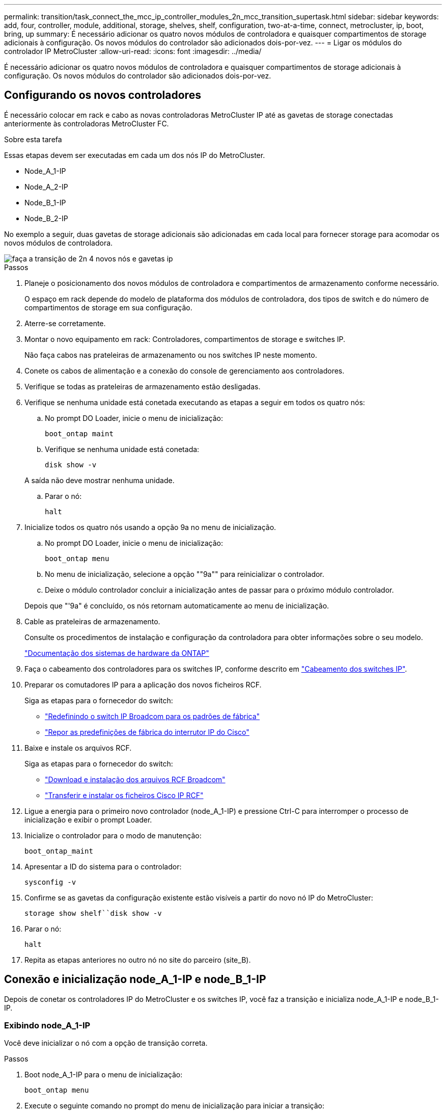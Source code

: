 ---
permalink: transition/task_connect_the_mcc_ip_controller_modules_2n_mcc_transition_supertask.html 
sidebar: sidebar 
keywords: add, four, controller, module, additional, storage, shelves, shelf, configuration, two-at-a-time, connect, metrocluster, ip, boot, bring, up 
summary: É necessário adicionar os quatro novos módulos de controladora e quaisquer compartimentos de storage adicionais à configuração. Os novos módulos do controlador são adicionados dois-por-vez. 
---
= Ligar os módulos do controlador IP MetroCluster
:allow-uri-read: 
:icons: font
:imagesdir: ../media/


[role="lead"]
É necessário adicionar os quatro novos módulos de controladora e quaisquer compartimentos de storage adicionais à configuração. Os novos módulos do controlador são adicionados dois-por-vez.



== Configurando os novos controladores

É necessário colocar em rack e cabo as novas controladoras MetroCluster IP até as gavetas de storage conectadas anteriormente às controladoras MetroCluster FC.

.Sobre esta tarefa
Essas etapas devem ser executadas em cada um dos nós IP do MetroCluster.

* Node_A_1-IP
* Node_A_2-IP
* Node_B_1-IP
* Node_B_2-IP


No exemplo a seguir, duas gavetas de storage adicionais são adicionadas em cada local para fornecer storage para acomodar os novos módulos de controladora.

image::../media/transition_2n_4_new_ip_nodes_and_shelves.png[faça a transição de 2n 4 novos nós e gavetas ip]

.Passos
. Planeje o posicionamento dos novos módulos de controladora e compartimentos de armazenamento conforme necessário.
+
O espaço em rack depende do modelo de plataforma dos módulos de controladora, dos tipos de switch e do número de compartimentos de storage em sua configuração.

. Aterre-se corretamente.
. Montar o novo equipamento em rack: Controladores, compartimentos de storage e switches IP.
+
Não faça cabos nas prateleiras de armazenamento ou nos switches IP neste momento.

. Conete os cabos de alimentação e a conexão do console de gerenciamento aos controladores.
. Verifique se todas as prateleiras de armazenamento estão desligadas.
. Verifique se nenhuma unidade está conetada executando as etapas a seguir em todos os quatro nós:
+
.. No prompt DO Loader, inicie o menu de inicialização:
+
`boot_ontap maint`

.. Verifique se nenhuma unidade está conetada:
+
`disk show -v`

+
A saída não deve mostrar nenhuma unidade.

.. Parar o nó:
+
`halt`



. Inicialize todos os quatro nós usando a opção 9a no menu de inicialização.
+
.. No prompt DO Loader, inicie o menu de inicialização:
+
`boot_ontap menu`

.. No menu de inicialização, selecione a opção ""9a"" para reinicializar o controlador.
.. Deixe o módulo controlador concluir a inicialização antes de passar para o próximo módulo controlador.


+
Depois que "'9a" é concluído, os nós retornam automaticamente ao menu de inicialização.

. Cable as prateleiras de armazenamento.
+
Consulte os procedimentos de instalação e configuração da controladora para obter informações sobre o seu modelo.

+
https://docs.netapp.com/platstor/index.jsp["Documentação dos sistemas de hardware da ONTAP"^]

. Faça o cabeamento dos controladores para os switches IP, conforme descrito em link:../install-ip/using_rcf_generator.html["Cabeamento dos switches IP"].
. Preparar os comutadores IP para a aplicação dos novos ficheiros RCF.
+
Siga as etapas para o fornecedor do switch:

+
** link:../install-ip/task_switch_config_broadcom.html["Redefinindo o switch IP Broadcom para os padrões de fábrica"]
** link:../install-ip/task_switch_config_cisco.html["Repor as predefinições de fábrica do interrutor IP do Cisco"]


. Baixe e instale os arquivos RCF.
+
Siga as etapas para o fornecedor do switch:

+
** link:../install-ip/task_switch_config_broadcom.html["Download e instalação dos arquivos RCF Broadcom"]
** link:../install-ip/task_switch_config_cisco.html["Transferir e instalar os ficheiros Cisco IP RCF"]


. Ligue a energia para o primeiro novo controlador (node_A_1-IP) e pressione Ctrl-C para interromper o processo de inicialização e exibir o prompt Loader.
. Inicialize o controlador para o modo de manutenção:
+
`boot_ontap_maint`

. Apresentar a ID do sistema para o controlador:
+
`sysconfig -v`

. Confirme se as gavetas da configuração existente estão visíveis a partir do novo nó IP do MetroCluster:
+
`storage show shelf``disk show -v`

. Parar o nó:
+
`halt`

. Repita as etapas anteriores no outro nó no site do parceiro (site_B).




== Conexão e inicialização node_A_1-IP e node_B_1-IP

Depois de conetar os controladores IP do MetroCluster e os switches IP, você faz a transição e inicializa node_A_1-IP e node_B_1-IP.



=== Exibindo node_A_1-IP

Você deve inicializar o nó com a opção de transição correta.

.Passos
. Boot node_A_1-IP para o menu de inicialização:
+
`boot_ontap menu`

. Execute o seguinte comando no prompt do menu de inicialização para iniciar a transição:
+
`boot_after_mcc_transition`

+
** Esse comando reatribui todos os discos de propriedade de node_A_1-FC ao node_A_1-IP.
+
*** Os discos Node_A_1-FC são atribuídos a node_A_1-IP
*** Os discos Node_B_1-FC são atribuídos ao node_B_1-IP


** O comando também faz automaticamente outras reatribuições de ID do sistema necessárias para que os nós IP do MetroCluster possam ser inicializados no prompt do ONTAP.
** Se o comando boot_after_mcc_transition falhar por qualquer motivo, ele deve ser executado novamente a partir do menu de inicialização.
+
[NOTE]
====
*** Se o seguinte prompt for exibido, digite Ctrl-C para continuar. A verificar o estado do recetáculo de diagnóstico MCC... [Enter Ctrl-C(resume), S(status), L(link)]_
*** Se o volume raiz foi criptografado, o nó será interrompido com a seguinte mensagem. Parar o sistema, porque o volume raiz está encriptado (encriptação de volume NetApp) e a importação de chaves falhou. Se esse cluster estiver configurado com gerenciador de chaves externo (KMIP), verifique a integridade dos servidores de chaves.


====
+
[listing]
----

Please choose one of the following:
(1) Normal Boot.
(2) Boot without /etc/rc.
(3) Change password.
(4) Clean configuration and initialize all disks.
(5) Maintenance mode boot.
(6) Update flash from backup config.
(7) Install new software first.
(8) Reboot node.
(9) Configure Advanced Drive Partitioning. Selection (1-9)? `boot_after_mcc_transition`
This will replace all flash-based configuration with the last backup to disks. Are you sure you want to continue?: yes

MetroCluster Transition: Name of the MetroCluster FC node: `node_A_1-FC`
MetroCluster Transition: Please confirm if this is the correct value [yes|no]:? y
MetroCluster Transition: Disaster Recovery partner sysid of MetroCluster FC node node_A_1-FC: `systemID-of-node_B_1-FC`
MetroCluster Transition: Please confirm if this is the correct value [yes|no]:? y
MetroCluster Transition: Disaster Recovery partner sysid of local MetroCluster IP node: `systemID-of-node_B_1-IP`
MetroCluster Transition: Please confirm if this is the correct value [yes|no]:? y
----


. Se os volumes de dados estiverem criptografados, restaure as chaves usando o comando correto para a configuração de gerenciamento de chaves.
+
[cols="1,2"]
|===


| Se você estiver usando... | Use este comando... 


 a| 
*Gestão de chaves a bordo*
 a| 
`security key-manager onboard sync`

Para obter mais informações, https://docs.netapp.com/ontap-9/topic/com.netapp.doc.pow-nve/GUID-E4AB2ED4-9227-4974-A311-13036EB43A3D.html["Restaurar chaves de criptografia integradas de gerenciamento de chaves"^]consulte .



 a| 
*Gerenciamento de chaves externas*
 a| 
`security key-manager key query -node node-name`

Para obter mais informações, https://docs.netapp.com/ontap-9/topic/com.netapp.doc.pow-nve/GUID-32DA96C3-9B04-4401-92B8-EAF323C3C863.html["Restaurar chaves de criptografia de gerenciamento de chaves externas"^]consulte .

|===
. Se o volume raiz estiver encriptado, utilize o procedimento em link:../transition/task_connect_the_mcc_ip_controller_modules_2n_mcc_transition_supertask.html#recovering-key-management-if-the-root-volume-is-encrypted["Recuperar o gerenciamento de chaves se o volume raiz for criptografado"].




=== Recuperar o gerenciamento de chaves se o volume raiz for criptografado

Se o volume raiz estiver criptografado, você deve usar comandos especiais de inicialização para restaurar o gerenciamento de chaves.

.Antes de começar
Você deve ter as senhas reunidas mais cedo.

.Passos
. Se o gerenciamento de chaves integradas for usado, execute as seguintes etapas para restaurar a configuração.
+
.. No prompt Loader, exiba o menu de inicialização:
+
`boot_ontap menu`

.. Selecione a opção ""(10) Definir segredos de recuperação de gerenciamento de chaves integradas" no menu de inicialização.
+
Responda conforme apropriado aos prompts:

+
[listing]
----
This option must be used only in disaster recovery procedures. Are you sure? (y or n): y
Enter the passphrase for onboard key management: passphrase
Enter the passphrase again to confirm: passphrase

Enter the backup data: backup-key
----
+
O sistema arranca para o menu de arranque.

.. Insira a opção "'6" no menu de inicialização.
+
Responda conforme apropriado aos prompts:

+
[listing]
----
This will replace all flash-based configuration with the last backup to
disks. Are you sure you want to continue?: y

Following this, the system will reboot a few times and the following prompt will be available continue by saying y

WARNING: System ID mismatch. This usually occurs when replacing a boot device or NVRAM cards!
Override system ID? {y|n} y
----
+
Após a reinicialização, o sistema estará no prompt DO Loader.

.. No prompt Loader, exiba o menu de inicialização:
+
`boot_ontap menu`

.. Novamente, selecione a opção ""(10) Definir segredos de recuperação de gerenciamento de chaves integradas" no menu de inicialização.
+
Responda conforme apropriado aos prompts:

+
[listing]
----
This option must be used only in disaster recovery procedures. Are you sure? (y or n): `y`
Enter the passphrase for onboard key management: `passphrase`
Enter the passphrase again to confirm:`passphrase`

Enter the backup data:`backup-key`
----
+
O sistema arranca para o menu de arranque.

.. Insira a opção "'1" no menu de inicialização.
+
Se o seguinte prompt for exibido, você pode pressionar Ctrl para retomar o processo.

+
....
 Checking MCC DR state... [enter Ctrl-C(resume), S(status), L(link)]
....
+
O sistema inicia no prompt ONTAP.

.. Restaure o gerenciamento de chaves integradas:
+
`security key-manager onboard sync`

+
Responda conforme apropriado aos prompts, usando a senha que você coletou anteriormente:

+
[listing]
----
cluster_A::> security key-manager onboard sync
Enter the cluster-wide passphrase for onboard key management in Vserver "cluster_A":: passphrase
----


. Se o gerenciamento de chaves externas for usado, execute as seguintes etapas para restaurar a configuração.
+
.. Defina os bootargs necessários:
+
`setenv bootarg.kmip.init.ipaddr ip-address`

+
`setenv bootarg.kmip.init.netmask netmask`

+
`setenv bootarg.kmip.init.gateway gateway-address`

+
`setenv bootarg.kmip.init.interface interface-id`

.. No prompt Loader, exiba o menu de inicialização:
+
`boot_ontap menu`

.. Selecione a opção ""(11) Configure node for external key Management" no menu de inicialização.
+
O sistema arranca para o menu de arranque.

.. Insira a opção "'6" no menu de inicialização.
+
O sistema arranca várias vezes. Você pode responder afirmativamente quando solicitado a continuar o processo de inicialização.

+
Após a reinicialização, o sistema estará no prompt DO Loader.

.. Defina os bootargs necessários:
+
`setenv bootarg.kmip.init.ipaddr ip-address`

+
`setenv bootarg.kmip.init.netmask netmask`

+
`setenv bootarg.kmip.init.gateway gateway-address`

+
`setenv bootarg.kmip.init.interface interface-id`

.. No prompt Loader, exiba o menu de inicialização:
+
`boot_ontap menu`

.. Selecione novamente a opção "'(11) Configure node for external key Management" no menu de inicialização e responda às solicitações conforme necessário.
+
O sistema arranca para o menu de arranque.

.. Restaure o gerenciamento de chaves externas:
+
`security key-manager external restore`







=== Criando a configuração de rede

Você deve criar uma configuração de rede que corresponda à configuração nos nós FC. Isso ocorre porque o nó IP do MetroCluster replays a mesma configuração quando ele é inicializado, o que significa que, quando node_A_1-IP e node_B_1-IP iniciarem, o ONTAP tentará hospedar LIFs nas mesmas portas que foram usadas em node_A_1-FC e node_B_1-FC respetivamente.

.Sobre esta tarefa
À medida que cria a configuração de rede, utilize o plano apresentado link:concept_requirements_for_fc_to_ip_transition_2n_mcc_transition.html["Mapeamento de portas dos nós FC do MetroCluster para os nós IP do MetroCluster"]para o ajudar.


NOTE: Configuração adicional pode ser necessária para abrir LIFs de dados depois que os nós IP do MetroCluster tiverem sido configurados.

.Passos
. Verifique se todas as portas de cluster estão no domínio de broadcast apropriado:
+
O IPspace do cluster e o domínio de broadcast do cluster são necessários para criar LIFs de cluster

+
.. Visualizar os espaços IP:
+
`network ipspace show`

.. Crie espaços IP e atribua portas de cluster conforme necessário.
+
http://docs.netapp.com/ontap-9/topic/com.netapp.doc.dot-cm-nmg/GUID-69120CF0-F188-434F-913E-33ACB8751A5D.html["Configurando IPspaces (somente administradores de cluster)"^]

.. Veja os domínios de broadcast:
+
`network port broadcast-domain show`

.. Adicione todas as portas de cluster a um domínio de broadcast conforme necessário.
+
https://docs.netapp.com/ontap-9/topic/com.netapp.doc.dot-cm-nmg/GUID-003BDFCD-58A3-46C9-BF0C-BA1D1D1475F9.html["Adicionar ou remover portas de um domínio de broadcast"^]

.. Recrie VLANs e grupos de interface conforme necessário.
+
A associação de VLAN e grupo de interface pode ser diferente da do nó antigo.

+
https://docs.netapp.com/ontap-9/topic/com.netapp.doc.dot-cm-nmg/GUID-8929FCE2-5888-4051-B8C0-E27CAF3F2A63.html["Criando um VLAN"^]

+
https://docs.netapp.com/ontap-9/topic/com.netapp.doc.dot-cm-nmg/GUID-DBC9DEE2-EAB7-430A-A773-4E3420EE2AA1.html["Combinando portas físicas para criar grupos de interface"^]



. Verifique se as configurações de MTU estão definidas corretamente para as portas e o domínio de broadcast e faça alterações usando os seguintes comandos:
+
`network port broadcast-domain show`

+
`network port broadcast-domain modify -broadcast-domain _bcastdomainname_ -mtu _mtu-value_`





=== Configuração de portas de cluster e LIFs de cluster

Você deve configurar portas de cluster e LIFs. As etapas a seguir precisam ser executadas no site A nodos que foram inicializados com agregados de raiz.

.Passos
. Identifique a lista de LIFs usando a porta de cluster desejada:
+
`network interface show -curr-port portname`

+
`network interface show -home-port portname`

. Para cada porta de cluster, altere a porta inicial de qualquer um dos LIFs nessa porta para outra porta,
+
.. Entre no modo de privilégio avançado e digite "'y'" quando solicitado a continuar:
+
`set priv advanced`

.. Se o LIF que está sendo modificado é um LIF de dados:
+
`vserver config override -command "network interface modify -lif _lifname_ -vserver _vservername_ -home-port _new-datahomeport_"`

.. Se o LIF não for um LIF de dados:
+
`network interface modify -lif _lifname_ -vserver _vservername_ -home-port _new-datahomeport_`

.. Reverter os LIFs modificados para sua porta inicial:
+
`network interface revert * -vserver _vserver_name_`

.. Verifique se não há LIFs na porta do cluster:
+
`network interface show -curr-port _portname_`

+
`network interface show -home-port _portname_`

.. Remova a porta do domínio de broadcast atual:
+
`network port broadcast-domain remove-ports -ipspace _ipspacename_ -broadcast-domain _bcastdomainname_ -ports _node_name:port_name_`

.. Adicione a porta ao domínio de IPspace e broadcast do cluster:
+
`network port broadcast-domain add-ports -ipspace Cluster -broadcast-domain Cluster -ports _node_name:port_name_`

.. Verifique se a função da porta foi alterada: `network port show`
.. Repita essas subetapas para cada porta de cluster.
.. Voltar ao modo de administração:
+
`set priv admin`



. Crie LIFs de cluster nas novas portas de cluster:
+
.. Para configuração automática usando endereço link local para cluster LIF, use o seguinte comando:
+
`network interface create -vserver Cluster -lif _cluster_lifname_ -service-policy _default-cluster_ -home-node _a1name_ -home-port clusterport -auto true`

.. Para atribuir endereço IP estático para o cluster LIF, use o seguinte comando:
+
`network interface create -vserver Cluster -lif _cluster_lifname_ -service-policy default-cluster -home-node _a1name_ -home-port _clusterport_ -address _ip-address_ -netmask _netmask_ -status-admin up`







=== Verificando a configuração de LIF

O LIF de gerenciamento de nós, o LIF de gerenciamento de cluster e o LIF entre clusters ainda estarão presentes após o movimento de armazenamento do controlador antigo. Se necessário, você deve mover LIFs para portas apropriadas.

.Passos
. Verifique se o LIF de gerenciamento e as LIFs de gerenciamento de cluster já estão na porta desejada:
+
`network interface show -service-policy default-management`

+
`network interface show -service-policy default-intercluster`

+
Se os LIFs estiverem nas portas desejadas, você poderá ignorar o restante dos passos nesta tarefa e prosseguir para a próxima tarefa.

. Para cada nó, gerenciamento de cluster ou LIFs entre clusters que não estejam na porta desejada, altere a porta inicial de qualquer um dos LIFs nessa porta para outra porta.
+
.. Reutilize a porta desejada movendo quaisquer LIFs hospedados na porta desejada para outra porta:
+
`vserver config override -command "network interface modify -lif _lifname_ -vserver _vservername_ -home-port _new-datahomeport_"`

.. Reverter os LIFs modificados para sua nova porta inicial:
+
`vserver config override -command "network interface revert -lif _lifname_ -vserver _vservername"`

.. Se a porta desejada não estiver no domínio IPspace e broadcast correto, remova a porta do domínio IPspace e broadcast atual:
+
`network port broadcast-domain remove-ports -ipspace _current-ipspace_ -broadcast-domain _current-broadcast-domain_ -ports _controller-name:current-port_`

.. Mova a porta desejada para o domínio IPspace e broadcast correto:
+
`network port broadcast-domain add-ports -ipspace _new-ipspace_ -broadcast-domain _new-broadcast-domain_ -ports _controller-name:new-port_`

.. Verifique se a função da porta foi alterada:
+
`network port show`

.. Repita essas subetapas para cada porta.


. Mova o nó, LIFs de gerenciamento de cluster e LIF entre clusters para a porta desejada:
+
.. Alterar a porta inicial do LIF:
+
`network interface modify -vserver _vserver_ -lif _node_mgmt_ -home-port _port_ -home-node _homenode_`

.. Reverter o LIF para sua nova porta inicial:
+
`network interface revert -lif _node_mgmt_ -vserver _vservername_`

.. Alterar a porta inicial do LIF de gerenciamento de cluster:
+
`network interface modify -vserver _vserver_ -lif _cluster-mgmt-LIF-name_ -home-port _port_ -home-node _homenode_`

.. Reverter o LIF de gerenciamento de cluster para sua nova porta inicial:
+
`network interface revert -lif _cluster-mgmt-LIF-name_ -vserver _vservername_`

.. Alterar a porta inicial do LIF entre clusters:
+
`network interface modify -vserver _vserver_ -lif _intercluster-lif-name_ -home-node _nodename_ -home-port _port_`

.. Reverter o LIF entre clusters para sua nova porta inicial:
+
`network interface revert -lif _intercluster-lif-name_ -vserver _vservername_`







== Exibindo node_A_2-IP e node_B_2-IP

É necessário abrir e configurar o novo nó IP do MetroCluster em cada local, criando um par de HA em cada local.



=== Exibindo node_A_2-IP e node_B_2-IP

Você deve inicializar os novos módulos do controlador um de cada vez usando a opção correta no menu de inicialização.

.Sobre esta tarefa
Nessas etapas, você inicializa os dois novos nós, expandindo o que havia sido uma configuração de dois nós em uma configuração de quatro nós.

Estas etapas são executadas nos seguintes nós:

* Node_A_2-IP
* Node_B_2-IP


image::../media/transition_2n_booting_a_2_and_b_2.png[transição 2n inicializando um 2 e b 2]

.Passos
. Inicialize os novos nós usando a opção de inicialização "'9c".
+
[listing]
----
Please choose one of the following:
(1) Normal Boot.
(2) Boot without /etc/rc.
(3) Change password.
(4) Clean configuration and initialize all disks.
(5) Maintenance mode boot.
(6) Update flash from backup config.
(7) Install new software first.
(8) Reboot node.
(9) Configure Advanced Drive Partitioning. Selection (1-9)? 9c
----
+
O nó inicializa e inicia no assistente de configuração do nó, semelhante ao seguinte.

+
[listing]
----
Welcome to node setup
You can enter the following commands at any time:
"help" or "?" - if you want to have a question clarified,
"back" - if you want to change previously answered questions, and
"exit" or "quit" - if you want to quit the setup wizard.
Any changes you made before quitting will be saved.
To accept a default or omit a question, do not enter a value. .
.
.
----
+
Se a opção "'9c" não for bem-sucedida, siga as seguintes etapas para evitar possíveis perdas de dados:

+
** Não tente executar a opção 9a.
** Desconete fisicamente as gavetas existentes que contêm dados da configuração original do MetroCluster FC (shelf_A_1, shelf_A_2, shelf_B_1, shelf_B_2).
** Entre em Contato com o suporte técnico, consultando o artigo da KB https://kb.netapp.com/Advice_and_Troubleshooting/Data_Protection_and_Security/MetroCluster/MetroCluster_FC_to_IP_transition_-_Option_9c_Failing["Transição MetroCluster FC para IP - opção 9c com falha"^] .
+
https://mysupport.netapp.com/site/global/dashboard["Suporte à NetApp"^]



. Ative a ferramenta AutoSupport seguindo as instruções fornecidas pelo assistente.
. Responda aos prompts para configurar a interface de gerenciamento de nós.
+
[listing]
----
Enter the node management interface port: [e0M]:
Enter the node management interface IP address: 10.228.160.229
Enter the node management interface netmask: 225.225.252.0
Enter the node management interface default gateway: 10.228.160.1
----
. Verifique se o modo de failover de armazenamento está definido como HA:
+
`storage failover show -fields mode`

+
Se o modo não for HA, defina-o:

+
`storage failover modify -mode ha -node _localhost_`

+
Em seguida, você deve reiniciar o nó para que a alteração tenha efeito.

. Liste as portas no cluster:
+
`network port show`

+
Para obter a sintaxe completa do comando, consulte a página man.

+
O exemplo a seguir mostra as portas de rede no cluster01:

+
[listing]
----

cluster01::> network port show
                                                             Speed (Mbps)
Node   Port      IPspace      Broadcast Domain Link   MTU    Admin/Oper
------ --------- ------------ ---------------- ----- ------- ------------
cluster01-01
       e0a       Cluster      Cluster          up     1500   auto/1000
       e0b       Cluster      Cluster          up     1500   auto/1000
       e0c       Default      Default          up     1500   auto/1000
       e0d       Default      Default          up     1500   auto/1000
       e0e       Default      Default          up     1500   auto/1000
       e0f       Default      Default          up     1500   auto/1000
cluster01-02
       e0a       Cluster      Cluster          up     1500   auto/1000
       e0b       Cluster      Cluster          up     1500   auto/1000
       e0c       Default      Default          up     1500   auto/1000
       e0d       Default      Default          up     1500   auto/1000
       e0e       Default      Default          up     1500   auto/1000
       e0f       Default      Default          up     1500   auto/1000
----
. Saia do assistente de configuração do nó:
+
`exit`

. Faça login na conta de administrador usando o nome de usuário do administrador.
. Junte-se ao cluster existente usando o assistente Configuração de cluster.
+
[listing]
----
:> cluster setup
Welcome to the cluster setup wizard.
You can enter the following commands at any time:
"help" or "?" - if you want to have a question clarified,
"back" - if you want to change previously answered questions, and "exit" or "quit" - if you want to quit the cluster setup wizard.
Any changes you made before quitting will be saved.
You can return to cluster setup at any time by typing "cluster setup". To accept a default or omit a question, do not enter a value.
Do you want to create a new cluster or join an existing cluster?
{create, join}:
join
----
. Depois de concluir o assistente de configuração do cluster e ele sair, verifique se o cluster está ativo e se o nó está em bom estado:
+
`cluster show`

. Desativar atribuição automática de disco:
+
`storage disk option modify -autoassign off -node node_A_2-IP`

. Se a criptografia for usada, restaure as chaves usando o comando correto para sua configuração de gerenciamento de chaves.
+
[cols="1,2"]
|===


| Se você estiver usando... | Use este comando... 


 a| 
*Gestão de chaves a bordo*
 a| 
`security key-manager onboard sync`

Para obter mais informações, https://docs.netapp.com/ontap-9/topic/com.netapp.doc.pow-nve/GUID-E4AB2ED4-9227-4974-A311-13036EB43A3D.html["Restaurar chaves de criptografia integradas de gerenciamento de chaves"]consulte .



 a| 
*Gerenciamento de chaves externas*
 a| 
`security key-manager key query -node _node-name_`

Para obter mais informações, https://docs.netapp.com/ontap-9/topic/com.netapp.doc.pow-nve/GUID-32DA96C3-9B04-4401-92B8-EAF323C3C863.html["Restaurar chaves de criptografia de gerenciamento de chaves externas"^]consulte .

|===
. Repita os passos acima no segundo novo módulo do controlador (node_B_2-IP).




=== Verificando as configurações da MTU

Verifique se as configurações de MTU estão definidas corretamente para as portas e o domínio de broadcast e faça alterações.

.Passos
. Verifique o tamanho da MTU usado no domínio de broadcast do cluster:
+
`network port broadcast-domain show`

. Se necessário, atualize o tamanho da MTU conforme necessário:
+
`network port broadcast-domain modify -broadcast-domain _bcast-domain-name_ -mtu _mtu-size_`





=== Configurando LIFs entre clusters

Configurar as LIFs entre clusters necessárias para peering de cluster.

Esta tarefa deve ser executada em ambos os novos nós, node_A_2-IP e node_B_2-IP.

.Passo
. Configurar as LIFs entre clusters. Consulte link:../install-ip/task_sw_config_configure_clusters.html#configuring-intercluster-lifs-for-cluster-peering["Configurando LIFs entre clusters"]




=== Verificando peering de cluster

Verifique se o cluster_A e o cluster_B são direcionados e os nós em cada cluster podem se comunicar uns com os outros.

.Passos
. Verifique a relação de peering de cluster:
+
`cluster peer health show`

+
[listing]
----
cluster01::> cluster peer health show
Node       cluster-Name                Node-Name
             Ping-Status               RDB-Health Cluster-Health  Avail…
---------- --------------------------- ---------  --------------- --------
node_A_1-IP
           cluster_B                   node_B_1-IP
             Data: interface_reachable
             ICMP: interface_reachable true       true            true
                                       node_B_2-IP
             Data: interface_reachable
             ICMP: interface_reachable true       true            true
node_A_2-IP
           cluster_B                   node_B_1-IP
             Data: interface_reachable
             ICMP: interface_reachable true       true            true
                                       node_B_2-IP
             Data: interface_reachable
             ICMP: interface_reachable true       true            true
----
. Ping para verificar se os endereços de pares estão acessíveis:
+
`cluster peer ping -originating-node _local-node_ -destination-cluster _remote-cluster-name_`


